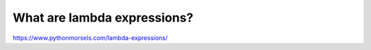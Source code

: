 What are lambda expressions?
============================

https://www.pythonmorsels.com/lambda-expressions/
